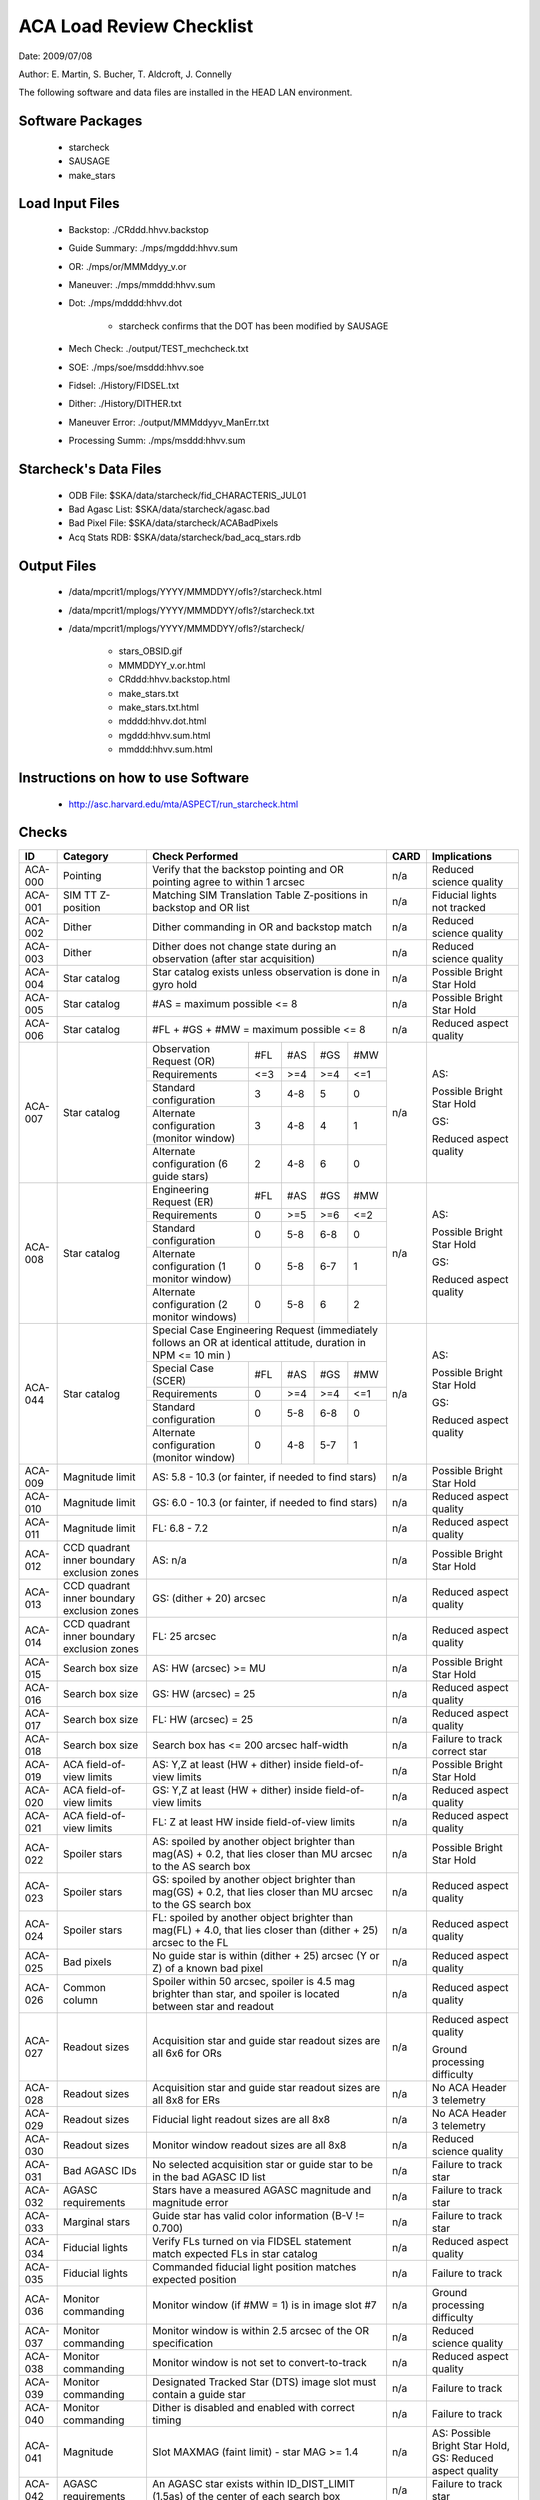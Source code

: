 ========================= 
ACA Load Review Checklist
========================= 

.. Please make all changes to the reStructured Text version of this
   file in the starcheck svn project


Date: 2009/07/08

Author: E. Martin, S. Bucher, T. Aldcroft, J. Connelly

The following software and data files are installed in the HEAD LAN
environment.

Software Packages
-----------------
 
  - starcheck

  - SAUSAGE

  - make_stars

Load Input Files
----------------

  - Backstop: ./CRddd.hhvv.backstop

  - Guide Summary: ./mps/mgddd:hhvv.sum

  - OR: ./mps/or/MMMddyy_v.or

  - Maneuver: ./mps/mmddd:hhvv.sum

  - Dot: ./mps/mdddd:hhvv.dot

      - starcheck confirms that the DOT has been modified by SAUSAGE

  - Mech Check: ./output/TEST_mechcheck.txt

  - SOE: ./mps/soe/msddd:hhvv.soe

  - Fidsel: ./History/FIDSEL.txt

  - Dither: ./History/DITHER.txt

  - Maneuver Error: ./output/MMMddyyv_ManErr.txt

  - Processing Summ: ./mps/msddd:hhvv.sum

Starcheck's Data Files
----------------------

  - ODB File: $SKA/data/starcheck/fid_CHARACTERIS_JUL01
 
  - Bad Agasc List: $SKA/data/starcheck/agasc.bad
 
  - Bad Pixel File: $SKA/data/starcheck/ACABadPixels
 
  - Acq Stats RDB: $SKA/data/starcheck/bad_acq_stars.rdb


Output Files
------------

  - /data/mpcrit1/mplogs/YYYY/MMMDDYY/ofls?/starcheck.html
 
  - /data/mpcrit1/mplogs/YYYY/MMMDDYY/ofls?/starcheck.txt
 
  - /data/mpcrit1/mplogs/YYYY/MMMDDYY/ofls?/starcheck/
 
      - stars_OBSID.gif
 
      - MMMDDYY_v.or.html
 
      - CRddd:hhvv.backstop.html
 
      - make_stars.txt
 
      - make_stars.txt.html
 
      - mdddd:hhvv.dot.html
 
      - mgddd:hhvv.sum.html
 
      - mmddd:hhvv.sum.html


Instructions on how to use Software
-----------------------------------

  - http://asc.harvard.edu/mta/ASPECT/run_starcheck.html



Checks
------

+-------+------------------+-------------------------------------------+----+----------------+
|ID     |Category          |Check Performed                            |CARD|Implications    |
+=======+==================+===========================================+====+================+
|ACA-000|Pointing          |Verify that the backstop pointing and OR   |n/a |Reduced science |
|       |                  |pointing agree to within 1 arcsec          |    |quality         |
+-------+------------------+-------------------------------------------+----+----------------+
|ACA-001|SIM TT Z-position |Matching SIM Translation Table Z-positions |n/a |Fiducial lights |
|       |                  |in backstop and OR list                    |    |not tracked     |
+-------+------------------+-------------------------------------------+----+----------------+
|ACA-002|Dither            |Dither commanding in OR and backstop match |n/a |Reduced science |
|       |                  |                                           |    |quality         |
+-------+------------------+-------------------------------------------+----+----------------+
|ACA-003|Dither            |Dither does not change state during an     |n/a |Reduced science |
|       |                  |observation (after star acquisition)       |    |quality         |
+-------+------------------+-------------------------------------------+----+----------------+
|ACA-004|Star catalog      |Star catalog exists unless observation is  |n/a |Possible Bright |
|       |                  |done in gyro hold                          |    |Star Hold       |
+-------+------------------+-------------------------------------------+----+----------------+
|ACA-005|Star catalog      |#AS = maximum possible <= 8                |n/a |Possible Bright |
|       |                  |                                           |    |Star Hold       |
+-------+------------------+-------------------------------------------+----+----------------+
|ACA-006|Star catalog      |#FL + #GS + #MW = maximum possible <= 8    |n/a |Reduced aspect  |
|       |                  |                                           |    |quality         |
+-------+------------------+--------------------+------+-----+----+----+----+----------------+
|       |                  |Observation Request | #FL  | #AS |#GS |#MW |    |                |
|       |                  |(OR)                |      |     |    |    |    |                |
|       |                  +--------------------+------+-----+----+----+    |AS:             |
|       |                  |Requirements        | <=3  | >=4 |>=4 |<=1 |    |                |
|       |                  +--------------------+------+-----+----+----+    |Possible Bright |
|       |                  |Standard            |  3   | 4-8 | 5  | 0  |    |Star Hold       |
|       |                  |configuration       |      |     |    |    |    |                |
|ACA-007|Star catalog      +--------------------+------+-----+----+----+n/a |                |
|       |                  |Alternate           |  3   | 4-8 | 4  | 1  |    |                |
|       |                  |configuration       |      |     |    |    |    |GS:             |
|       |                  |(monitor window)    |      |     |    |    |    |                |
|       |                  +--------------------+------+-----+----+----+    |Reduced aspect  |
|       |                  |Alternate           |  2   | 4-8 | 6  | 0  |    |quality         |
|       |                  |configuration (6    |      |     |    |    |    |                |
|       |                  |guide stars)        |      |     |    |    |    |                |
+-------+------------------+--------------------+------+-----+----+----+----+----------------+
|       |                  |Engineering Request | #FL  | #AS |#GS |#MW |    |                |
|       |                  |(ER)                |      |     |    |    |    |                |
|       |                  +--------------------+------+-----+----+----+    |AS:             |
|       |                  |Requirements        |  0   | >=5 |>=6 |<=2 |    |                |
|       |                  +--------------------+------+-----+----+----+    |Possible Bright |
|       |                  |Standard            |  0   | 5-8 |6-8 | 0  |    |Star Hold       |
|       |                  |configuration       |      |     |    |    |    |                |
|ACA-008|Star catalog      +--------------------+------+-----+----+----+n/a |                |
|       |                  |Alternate           |  0   | 5-8 |6-7 | 1  |    |                |
|       |                  |configuration (1    |      |     |    |    |    |GS:             |
|       |                  |monitor window)     |      |     |    |    |    |                |
|       |                  +--------------------+------+-----+----+----+    |Reduced aspect  |
|       |                  |Alternate           |  0   | 5-8 | 6  | 2  |    |quality         |
|       |                  |configuration (2    |      |     |    |    |    |                |
|       |                  |monitor windows)    |      |     |    |    |    |                |
+-------+------------------+--------------------+------+-----+----+----+----+----------------+
|       |                  |Special Case Engineering Request           |    |                |
|       |                  |(immediately follows an OR at identical    |    |                |
|       |                  |attitude, duration in NPM <= 10 min )      |    |                |
|       |                  +--------------------+------+-----+----+----+    |AS:             |
|       |                  |Special Case        | #FL  | #AS |#GS |#MW |    |                |
|       |                  |(SCER)              |      |     |    |    |    |Possible Bright |
|       |                  +--------------------+------+-----+----+----+    |Star Hold       |
|ACA-044|Star catalog      |Requirements        |  0   | >=4 |>=4 |<=1 |n/a |                |
|       |                  +--------------------+------+-----+----+----+    |GS:             |                
|       |                  |Standard            |  0   | 5-8 |6-8 | 0  |    |                |
|       |                  |configuration       |      |     |    |    |    |Reduced aspect  |
|       |                  +--------------------+------+-----+----+----+    |quality         |
|       |                  |Alternate           |  0   | 4-8 |5-7 | 1  |    |                |
|       |                  |configuration       |      |     |    |    |    |                |
|       |                  |(monitor window)    |      |     |    |    |    |                |
+-------+------------------+--------------------+------+-----+----+----+----+----------------+
|ACA-009|Magnitude limit   |AS: 5.8 - 10.3 (or fainter, if needed to   |n/a |Possible Bright |
|       |                  |find stars)                                |    |Star Hold       |
+-------+------------------+-------------------------------------------+----+----------------+
|ACA-010|Magnitude limit   |GS: 6.0 - 10.3 (or fainter, if needed to   |n/a |Reduced aspect  |
|       |                  |find stars)                                |    |quality         |
+-------+------------------+-------------------------------------------+----+----------------+
|ACA-011|Magnitude limit   |FL: 6.8 - 7.2                              |n/a |Reduced aspect  |
|       |                  |                                           |    |quality         |
+-------+------------------+-------------------------------------------+----+----------------+
|       |CCD quadrant inner|                                           |    |Possible Bright |
|ACA-012|boundary exclusion|AS: n/a                                    |n/a |Star Hold       |
|       |zones             |                                           |    |                |
+-------+------------------+-------------------------------------------+----+----------------+
|       |CCD quadrant inner|                                           |    |Reduced aspect  |
|ACA-013|boundary exclusion|GS: (dither + 20) arcsec                   |n/a |quality         |
|       |zones             |                                           |    |                |
+-------+------------------+-------------------------------------------+----+----------------+
|       |CCD quadrant inner|                                           |    |Reduced aspect  |
|ACA-014|boundary exclusion|FL: 25 arcsec                              |n/a |quality         |
|       |zones             |                                           |    |                |
+-------+------------------+-------------------------------------------+----+----------------+
|ACA-015|Search box size   |AS: HW (arcsec) >= MU                      |n/a |Possible Bright |
|       |                  |                                           |    |Star Hold       |
+-------+------------------+-------------------------------------------+----+----------------+
|ACA-016|Search box size   |GS: HW (arcsec) = 25                       |n/a |Reduced aspect  |
|       |                  |                                           |    |quality         |
+-------+------------------+-------------------------------------------+----+----------------+
|ACA-017|Search box size   |FL: HW (arcsec) = 25                       |n/a |Reduced aspect  |
|       |                  |                                           |    |quality         |
+-------+------------------+-------------------------------------------+----+----------------+
|ACA-018|Search box size   |Search box has <= 200 arcsec half-width    |n/a |Failure to track|
|       |                  |                                           |    |correct star    |
+-------+------------------+-------------------------------------------+----+----------------+
|ACA-019|ACA field-of-view |AS: Y,Z at least (HW + dither) inside      |n/a |Possible Bright |
|       |limits            |field-of-view limits                       |    |Star Hold       |
+-------+------------------+-------------------------------------------+----+----------------+
|ACA-020|ACA field-of-view |GS: Y,Z at least (HW + dither) inside      |n/a |Reduced aspect  |
|       |limits            |field-of-view limits                       |    |quality         |
+-------+------------------+-------------------------------------------+----+----------------+
|ACA-021|ACA field-of-view |FL: Z at least HW inside field-of-view     |n/a |Reduced aspect  |
|       |limits            |limits                                     |    |quality         |
+-------+------------------+-------------------------------------------+----+----------------+
|       |                  |AS: spoiled by another object brighter than|    |Possible Bright |
|ACA-022|Spoiler stars     |mag(AS) + 0.2, that lies closer than MU    |n/a |Star Hold       |
|       |                  |arcsec to the AS search box                |    |                |
+-------+------------------+-------------------------------------------+----+----------------+
|       |                  |GS: spoiled by another object brighter than|    |Reduced aspect  |
|ACA-023|Spoiler stars     |mag(GS) + 0.2, that lies closer than MU    |n/a |quality         |
|       |                  |arcsec to the GS search box                |    |                |
+-------+------------------+-------------------------------------------+----+----------------+
|       |                  |FL: spoiled by another object brighter than|    |Reduced aspect  |
|ACA-024|Spoiler stars     |mag(FL) + 4.0, that lies closer than       |n/a |quality         |
|       |                  |(dither + 25) arcsec to the FL             |    |                |
+-------+------------------+-------------------------------------------+----+----------------+
|ACA-025|Bad pixels        |No guide star is within (dither + 25)      |n/a |Reduced aspect  |
|       |                  |arcsec (Y or Z) of a known bad pixel       |    |quality         |
+-------+------------------+-------------------------------------------+----+----------------+
|       |                  |Spoiler within 50 arcsec, spoiler is 4.5   |    |Reduced aspect  |
|ACA-026|Common column     |mag brighter than star, and spoiler is     |n/a |quality         |
|       |                  |located between star and readout           |    |                |
+-------+------------------+-------------------------------------------+----+----------------+
|       |                  |                                           |    |Reduced aspect  |
|       |                  |                                           |    |quality         |
|ACA-027|Readout sizes     |Acquisition star and guide star readout    |n/a |                |
|       |                  |sizes are all 6x6 for ORs                  |    |Ground          |
|       |                  |                                           |    |processing      |
|       |                  |                                           |    |difficulty      |
+-------+------------------+-------------------------------------------+----+----------------+
|ACA-028|Readout sizes     |Acquisition star and guide star readout    |n/a |No ACA Header 3 |
|       |                  |sizes are all 8x8 for ERs                  |    |telemetry       |
+-------+------------------+-------------------------------------------+----+----------------+
|ACA-029|Readout sizes     |Fiducial light readout sizes are all 8x8   |n/a |No ACA Header 3 |
|       |                  |                                           |    |telemetry       |
+-------+------------------+-------------------------------------------+----+----------------+
|ACA-030|Readout sizes     |Monitor window readout sizes are all 8x8   |n/a |Reduced science |
|       |                  |                                           |    |quality         |
+-------+------------------+-------------------------------------------+----+----------------+
|ACA-031|Bad AGASC IDs     |No selected acquisition star or guide      |n/a |Failure to track|
|       |                  |star to be in the bad AGASC ID list        |    |star            |
+-------+------------------+-------------------------------------------+----+----------------+
|ACA-032|AGASC requirements|Stars have a measured AGASC magnitude and  |n/a |Failure to track|
|       |                  |magnitude error                            |    |star            |
+-------+------------------+-------------------------------------------+----+----------------+
|ACA-033|Marginal stars    |Guide star has valid color information (B-V|n/a |Failure to track|
|       |                  |!= 0.700)                                  |    |star            |
+-------+------------------+-------------------------------------------+----+----------------+
|ACA-034|Fiducial lights   |Verify FLs turned on via FIDSEL statement  |n/a |Reduced aspect  |
|       |                  |match expected FLs in star catalog         |    |quality         |
+-------+------------------+-------------------------------------------+----+----------------+
|ACA-035|Fiducial lights   |Commanded fiducial light position matches  |n/a |Failure to track|
|       |                  |expected position                          |    |                |
+-------+------------------+-------------------------------------------+----+----------------+
|       |                  |Monitor window (if #MW = 1) is in image    |    |Ground          |
|ACA-036|Monitor commanding|slot #7                                    |n/a |processing      |
|       |                  |                                           |    |difficulty      |
+-------+------------------+-------------------------------------------+----+----------------+
|ACA-037|Monitor commanding|Monitor window is within 2.5 arcsec of the |n/a |Reduced science |
|       |                  |OR specification                           |    |quality         |
+-------+------------------+-------------------------------------------+----+----------------+
|ACA-038|Monitor commanding|Monitor window is not set to               |n/a |Reduced aspect  |
|       |                  |convert-to-track                           |    |quality         |
+-------+------------------+-------------------------------------------+----+----------------+
|ACA-039|Monitor commanding|Designated Tracked Star (DTS) image slot   |n/a |Failure to track|
|       |                  |must contain a guide star                  |    |                |
+-------+------------------+-------------------------------------------+----+----------------+
|ACA-040|Monitor commanding|Dither is disabled and enabled with correct|n/a |Failure to track|
|       |                  |timing                                     |    |                |
+-------+------------------+-------------------------------------------+----+----------------+
|       |                  |                                           |    |AS: Possible    |
|       |                  |                                           |    |Bright Star     |
|ACA-041|Magnitude         |Slot MAXMAG (faint limit) - star MAG >= 1.4|n/a |Hold, GS:       |
|       |                  |                                           |    |Reduced aspect  |
|       |                  |                                           |    |quality         |
+-------+------------------+-------------------------------------------+----+----------------+
|ACA-042|AGASC requirements|An AGASC star exists within ID_DIST_LIMIT  |n/a |Failure to track|
|       |                  |(1.5as) of the center of each search box   |    |star            |
+-------+------------------+-------------------------------------------+----+----------------+
|ACA-043|AGASC requirements|The assigned AGASC stars exist and are at  |n/a |Failure to track|
|       |                  |the correct YAG and ZAG                    |    |star            |
+-------+------------------+-------------------------------------------+----+----------------+



Key
---

AS
  acquisition star

GS
  guide star

FL
  fiducial light

#AS
  number of acquisition stars

#GS
  number of guide stars

#FL
  number of fiducial lights

#MW
  number of monitor windows

HW
  search box single-axis half-width

MU
  maneuver uncertainty (arcsec)


